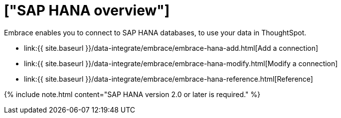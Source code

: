 = ["SAP HANA overview"]
:last_updated: 08/15/2020
:permalink: /:collection/:path.html
:sidebar: mydoc_sidebar
:toc: true

Embrace enables you to connect to SAP HANA databases, to use your data in ThoughtSpot.

* link:{{ site.baseurl }}/data-integrate/embrace/embrace-hana-add.html[Add a connection]
* link:{{ site.baseurl }}/data-integrate/embrace/embrace-hana-modify.html[Modify a connection]
* link:{{ site.baseurl }}/data-integrate/embrace/embrace-hana-reference.html[Reference]

{% include note.html content="SAP HANA version 2.0 or later is required." %}
